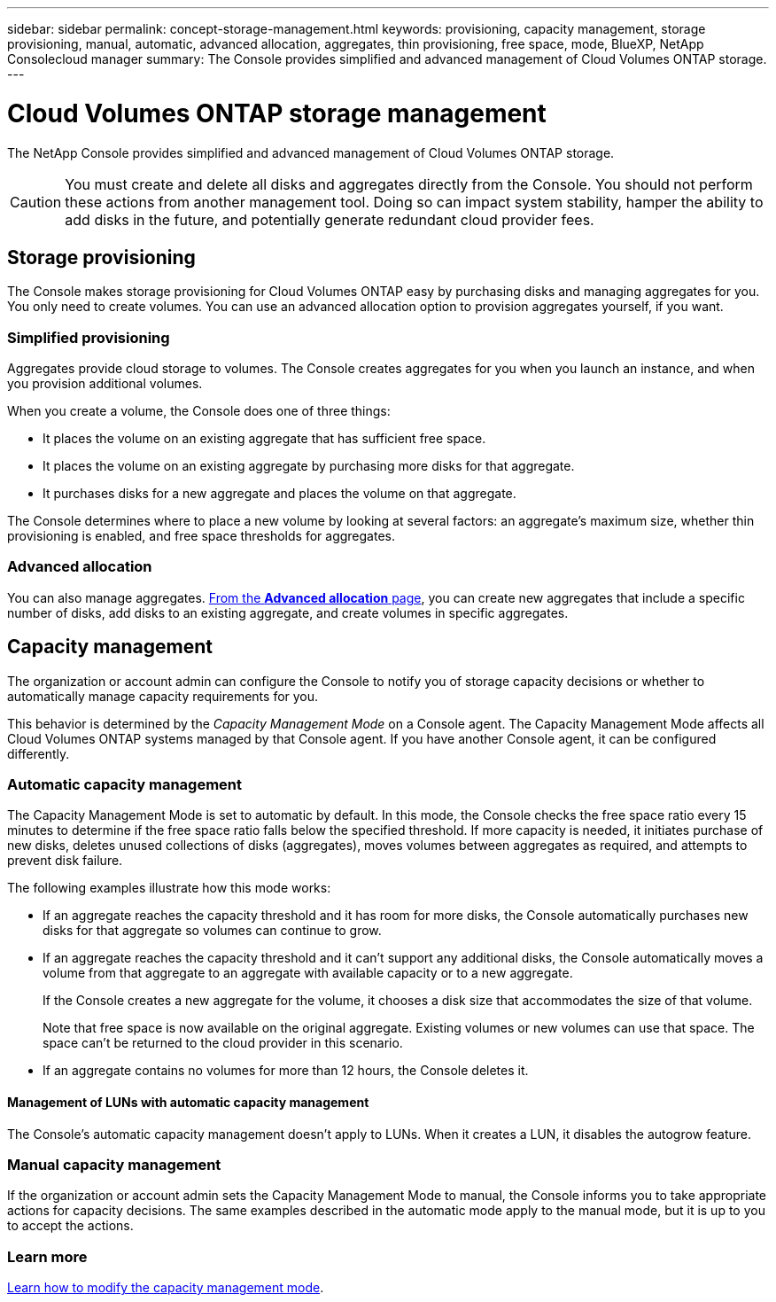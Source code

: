 ---
sidebar: sidebar
permalink: concept-storage-management.html
keywords: provisioning, capacity management, storage provisioning, manual, automatic, advanced allocation, aggregates, thin provisioning, free space, mode, BlueXP, NetApp Consolecloud manager
summary: The Console provides simplified and advanced management of Cloud Volumes ONTAP storage.
---

= Cloud Volumes ONTAP storage management
:hardbreaks:
:nofooter:
:icons: font
:linkattrs:
:imagesdir: ./media/

[.lead]
The NetApp Console provides simplified and advanced management of Cloud Volumes ONTAP storage.

CAUTION: You must create and delete all disks and aggregates directly from the Console. You should not perform these actions from another management tool. Doing so can impact system stability, hamper the ability to add disks in the future, and potentially generate redundant cloud provider fees.

== Storage provisioning

The Console makes storage provisioning for Cloud Volumes ONTAP easy by purchasing disks and managing aggregates for you. You only need to create volumes. You can use an advanced allocation option to provision aggregates yourself, if you want.

=== Simplified provisioning

Aggregates provide cloud storage to volumes. The Console creates aggregates for you when you launch an instance, and when you provision additional volumes.

When you create a volume, the Console does one of three things:

* It places the volume on an existing aggregate that has sufficient free space.

* It places the volume on an existing aggregate by purchasing more disks for that aggregate.
ifdef::aws[]
+
In the case of an aggregate in AWS that supports Elastic Volumes, it also increases the size of the disks in a RAID group. link:concept-aws-elastic-volumes.html[Learn more about support for Elastic Volumes].
endif::aws[]

* It purchases disks for a new aggregate and places the volume on that aggregate.

The Console determines where to place a new volume by looking at several factors: an aggregate's maximum size, whether thin provisioning is enabled, and free space thresholds for aggregates.

ifdef::aws[]
==== Disk size selection for aggregates in AWS

When the Console creates new aggregates for Cloud Volumes ONTAP in AWS, it gradually increases disk sizes as aggregate numbers increase to maximize system capacity before reaching AWS data disk limits.

For example, the Console might choose the following disk sizes:

[cols=3*,options="header",width=60%]
|===

| Aggregate number
| Disk size
| Max aggregate capacity

| 1 |	500 GiB | 3 TiB
| 4 | 1 TiB | 6 TiB
| 6 | 2 TiB | 12 TiB

|===

NOTE: This behavior does not apply to aggregates that support the Amazon EBS Elastic Volumes feature. Aggregates that have Elastic Volumes enabled are comprised of one or two RAID groups. Each RAID group has four identical disks that have the same capacity. link:concept-aws-elastic-volumes.html[Learn more about support for Elastic Volumes].

You can choose the disk size yourself by using the advanced allocation option.
endif::aws[]

=== Advanced allocation

You can also manage aggregates. link:task-create-aggregates.html[From the *Advanced allocation* page], you can create new aggregates that include a specific number of disks, add disks to an existing aggregate, and create volumes in specific aggregates.

== Capacity management

The organization or account admin can configure the Console to notify you of storage capacity decisions or whether to automatically manage capacity requirements for you.

This behavior is determined by the _Capacity Management Mode_ on a Console agent. The Capacity Management Mode affects all Cloud Volumes ONTAP systems managed by that Console agent. If you have another Console agent, it can be configured differently.

=== Automatic capacity management

The Capacity Management Mode is set to automatic by default. In this mode, the Console checks the free space ratio every 15 minutes to determine if the free space ratio falls below the specified threshold. If more capacity is needed, it initiates purchase of new disks, deletes unused collections of disks (aggregates), moves volumes between aggregates as required, and attempts to prevent disk failure.

The following examples illustrate how this mode works:

* If an aggregate reaches the capacity threshold and it has room for more disks, the Console automatically purchases new disks for that aggregate so volumes can continue to grow.
+
ifdef::aws[]
In the case of an aggregate in AWS that supports Elastic Volumes, it also increases the size of the disks in a RAID group. link:concept-aws-elastic-volumes.html[Learn more about support for Elastic Volumes].
endif::aws[]
+
* If an aggregate reaches the capacity threshold and it can't support any additional disks, the Console automatically moves a volume from that aggregate to an aggregate with available capacity or to a new aggregate.
+
If the Console creates a new aggregate for the volume, it chooses a disk size that accommodates the size of that volume.
+
Note that free space is now available on the original aggregate. Existing volumes or new volumes can use that space. The space can't be returned to the cloud provider in this scenario.

* If an aggregate contains no volumes for more than 12 hours, the Console deletes it.

==== Management of LUNs with automatic capacity management

The Console's automatic capacity management doesn't apply to LUNs. When it creates a LUN, it disables the autogrow feature.

=== Manual capacity management

If the organization or account admin sets the Capacity Management Mode to manual, the Console informs you to take appropriate actions for capacity decisions. The same examples described in the automatic mode apply to the manual mode, but it is up to you to accept the actions.

=== Learn more

link:task-manage-capacity-settings.html[Learn how to modify the capacity management mode].
